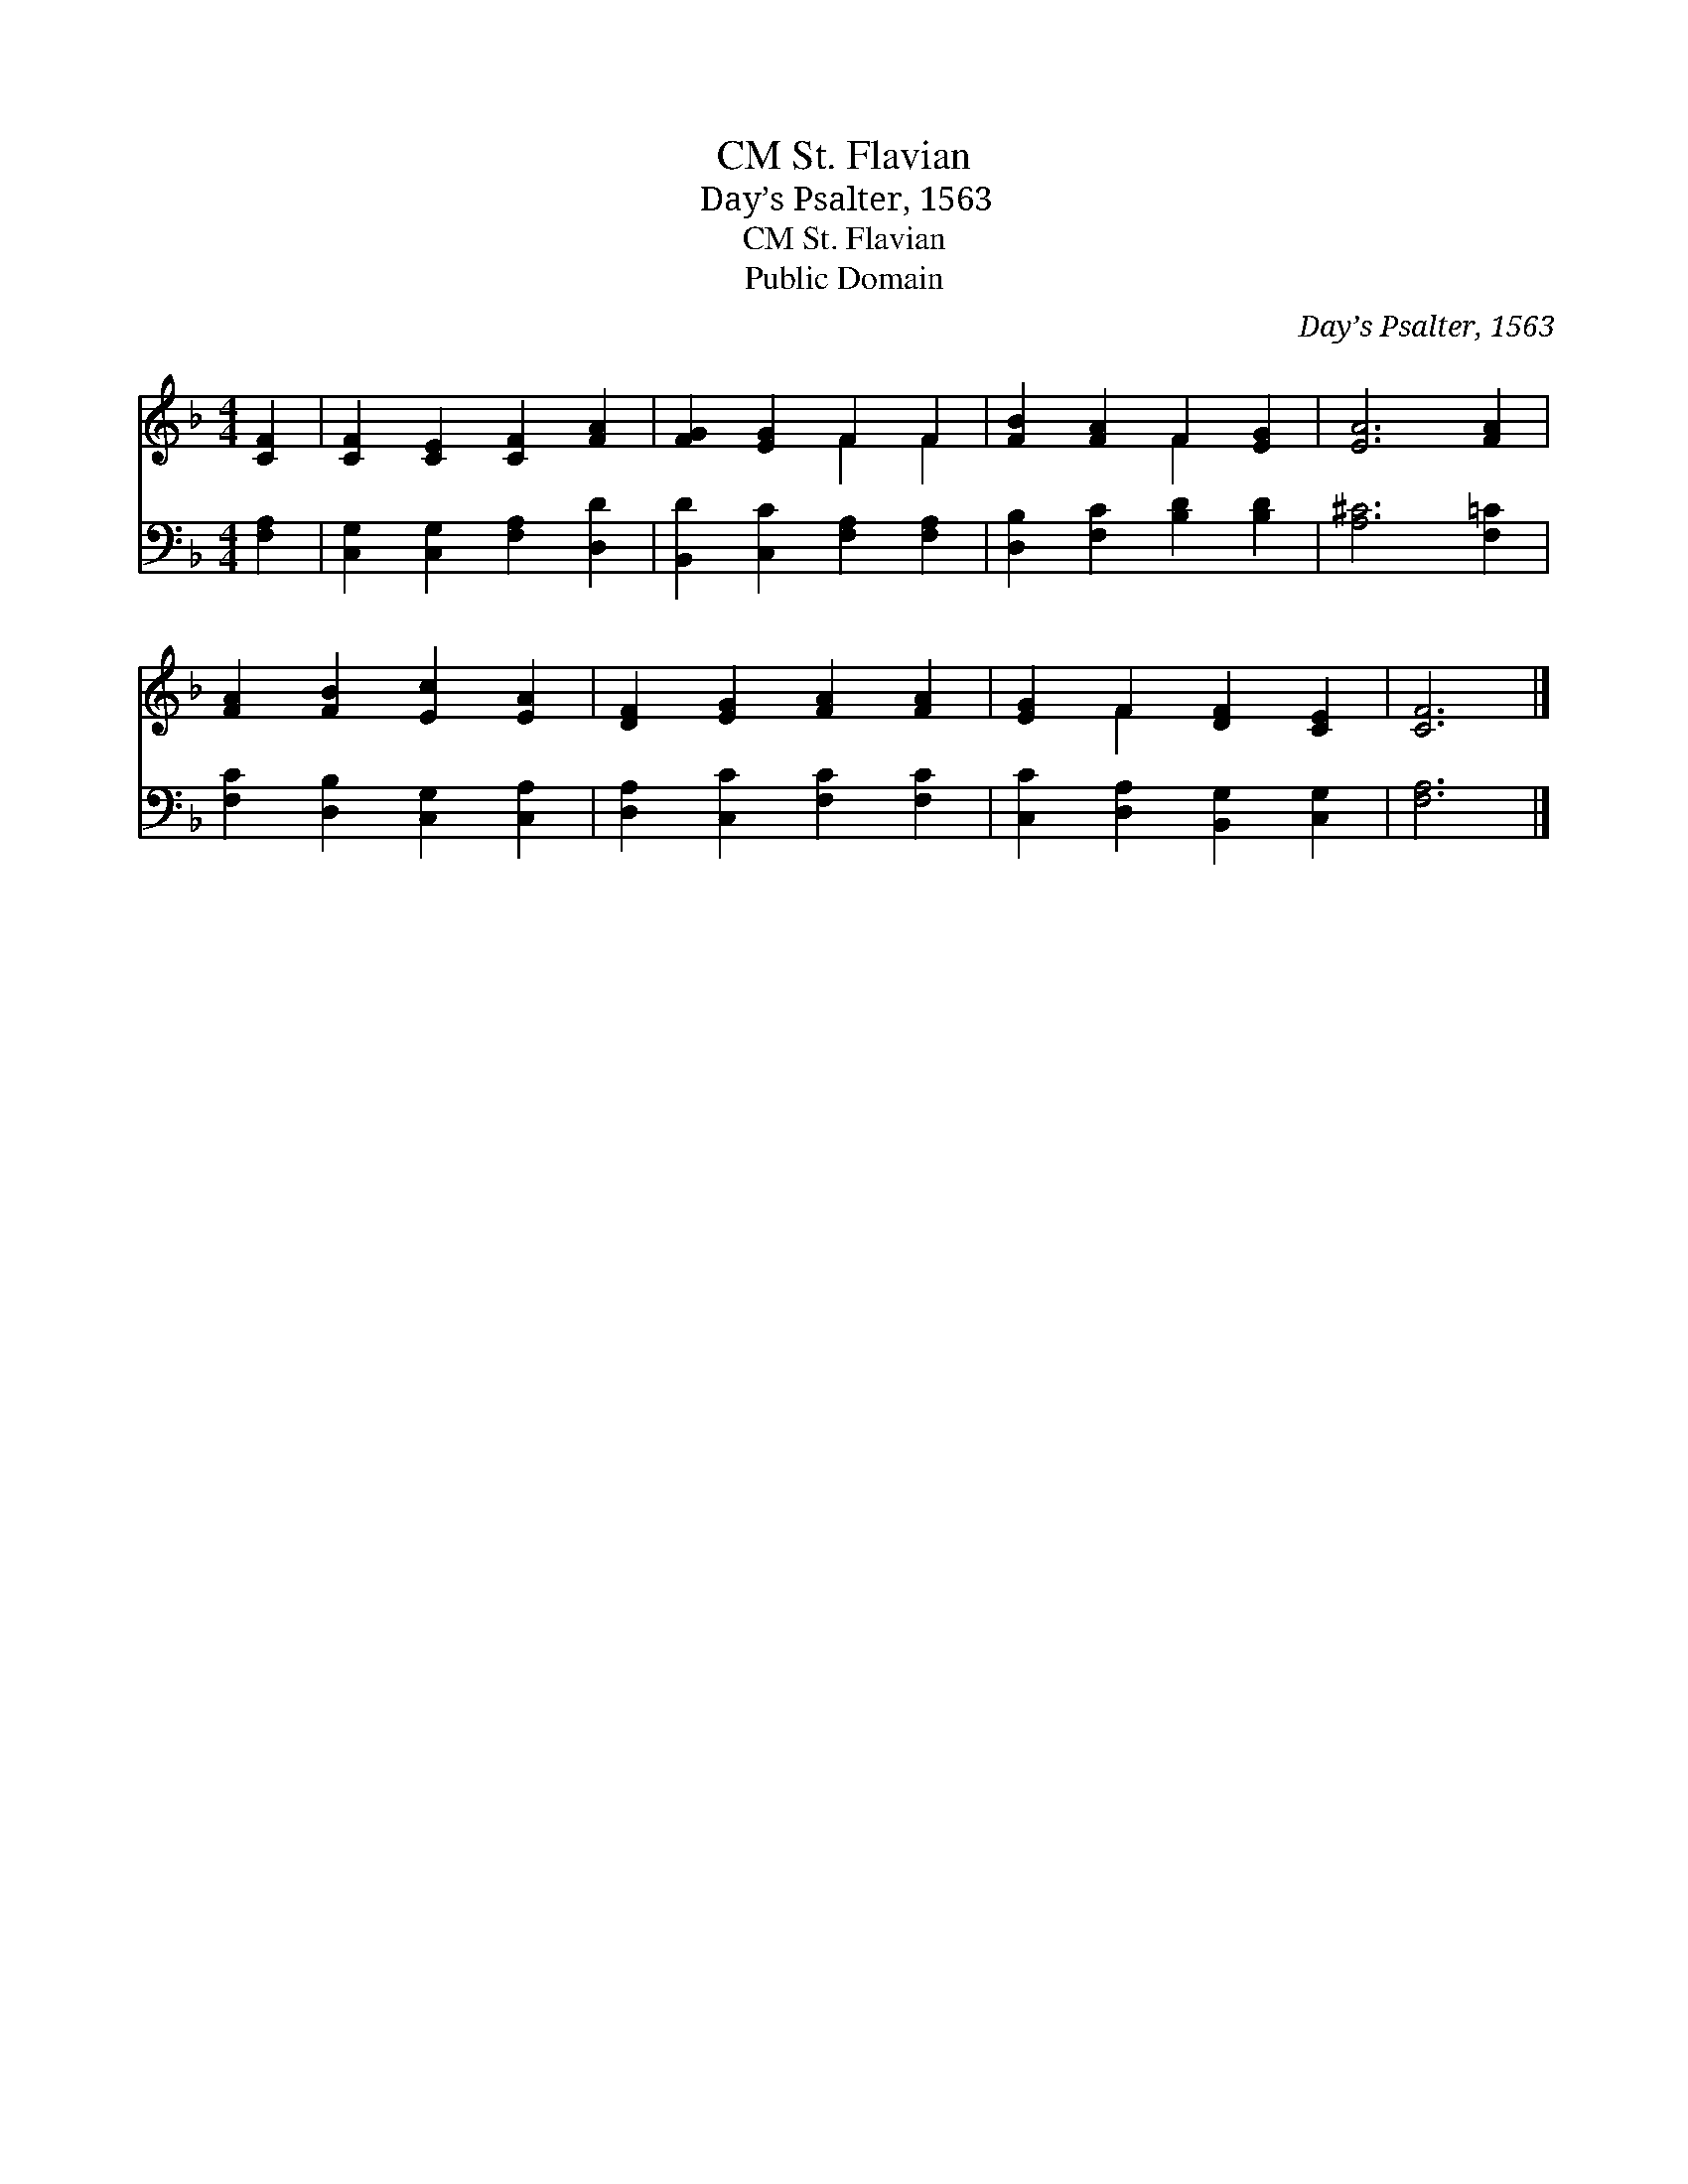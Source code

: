 X:1
T:St. Flavian, CM
T:Day’s Psalter, 1563
T:St. Flavian, CM
T:Public Domain
C:Day&#8217;s Psalter, 1563
Z:Public Domain
%%score ( 1 2 ) 3
L:1/8
M:4/4
K:F
V:1 treble 
V:2 treble 
V:3 bass 
V:1
 [CF]2 | [CF]2 [CE]2 [CF]2 [FA]2 | [FG]2 [EG]2 F2 F2 | [FB]2 [FA]2 F2 [EG]2 | [EA]6 [FA]2 | %5
 [FA]2 [FB]2 [Ec]2 [EA]2 | [DF]2 [EG]2 [FA]2 [FA]2 | [EG]2 F2 [DF]2 [CE]2 | [CF]6 |] %9
V:2
 x2 | x8 | x4 F2 F2 | x4 F2 x2 | x8 | x8 | x8 | x2 F2 x4 | x6 |] %9
V:3
 [F,A,]2 | [C,G,]2 [C,G,]2 [F,A,]2 [D,D]2 | [B,,D]2 [C,C]2 [F,A,]2 [F,A,]2 | %3
 [D,B,]2 [F,C]2 [B,D]2 [B,D]2 | [A,^C]6 [F,=C]2 | [F,C]2 [D,B,]2 [C,G,]2 [C,A,]2 | %6
 [D,A,]2 [C,C]2 [F,C]2 [F,C]2 | [C,C]2 [D,A,]2 [B,,G,]2 [C,G,]2 | [F,A,]6 |] %9

